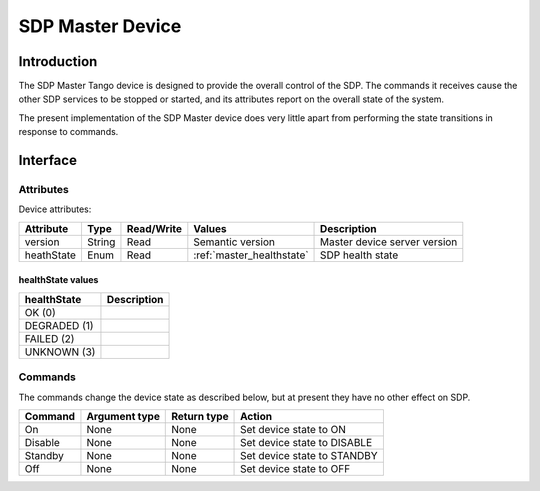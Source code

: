 SDP Master Device
=================

Introduction
------------

The SDP Master Tango device is designed to provide the overall control of the
SDP. The commands it receives cause the other SDP services to be stopped or
started, and its attributes report on the overall state of the system.

The present implementation of the SDP Master device does very little apart from
performing the state transitions in response to commands.


Interface
---------

Attributes
^^^^^^^^^^

Device attributes:

============== ====== ========== ============================ ===========
Attribute      Type   Read/Write Values                       Description
============== ====== ========== ============================ ===========
version        String Read       Semantic version             Master device server version
-------------- ------ ---------- ---------------------------- -----------
heathState     Enum   Read       :ref:`master_healthstate`    SDP health state
============== ====== ========== ============================ ===========

.. _master_healthstate:

healthState values
""""""""""""""""""

============ ===========
healthState  Description
============ ===========
OK (0)
------------ -----------
DEGRADED (1)
------------ -----------
FAILED (2)
------------ -----------
UNKNOWN (3)
============ ===========


Commands
^^^^^^^^

The commands change the device state as described below, but at present they
have no other effect on SDP.

======= ============= =========== ======
Command Argument type Return type Action
======= ============= =========== ======
On      None          None        Set device state to ON
------- ------------- ----------- ------
Disable None          None        Set device state to DISABLE
------- ------------- ----------- ------
Standby None          None        Set device state to STANDBY
------- ------------- ----------- ------
Off     None          None        Set device state to OFF
======= ============= =========== ======


..
    this is commented out

    Python API
    ----------

    .. automodule:: ska_sdp_lmc.master
        :members:
        :undoc-members:

